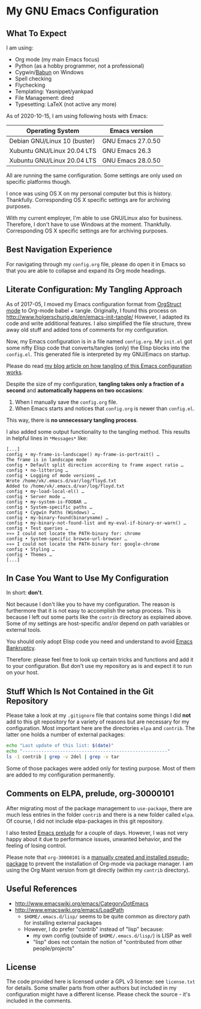 * My GNU Emacs Configuration

** What To Expect

I am using:
- Org mode (my main Emacs focus)
- Python (as a hobby programmer, not a professional)
- Cygwin/[[http://babun.github.io/][Babun]] on Windows
- Spell checking
- Flychecking
- Templating: Yasnippet/yankpad
- File Management: dired
- Typesetting: LaTeX (not active any more)

As of 2020-10-15, I am using following hosts with Emacs:

| Operating System             | Emacs version     |
|------------------------------+-------------------|
| Debian GNU/Linux 10 (buster) | GNU Emacs 27.0.50 |
| Xubuntu GNU/Linux 20.04 LTS  | GNU Emacs 26.3    |
| Xubuntu GNU/Linux 20.04 LTS  | GNU Emacs 28.0.50 |

All are running the same configuration. Some settings are only used on
specific platforms though.

I once was using OS X on my personal computer but this is history.
Thankfully. Corresponding OS X specific settings are for archiving
purposes. 

With my current employer, I'm able to use GNU/Linux also for business.
Therefore, I don't have to use Windows at the moment. Thankfully.
Corresponding OS X specific settings are for archiving purposes.

** Best Navigation Experience

For navigating through my =config.org= file, please do open it in
Emacs so that you are able to collapse and expand its Org mode
headings.

** Literate Configuration: My Tangling Approach

As of 2017-05, I moved my Emacs configuration format from [[http://orgmode.org/manual/Orgstruct-mode.html][OrgStruct
mode]] to Org-mode babel + tangle. Originally, I found this process on
http://www.holgerschurig.de/en/emacs-init-tangle/ However, I adapted
its code and write additional features. I also simplified the file
structure, threw away old stuff and added tons of comments for my
configuration.

Now, my Emacs configuration is in a file named =config.org=. My
=init.el= got some nifty Elisp code that converts/tangles (only) the
Elisp blocks into the =config.el=. This generated file is interpreted
by my GNU/Emacs on startup.

Please do read [[http://karl-voit.at/2017/06/03/emacs-org][my blog article on how tangling of this Emacs
configuration works]].

Despite the size of my configuration, *tangling takes only a fraction
of a second* and *automatically happens on two occasions*:

1. When I manually save the =config.org= file.
2. When Emacs starts and notices that =config.org= is newer than =config.el=.

This way, there is *no unnecessary tangling process*.

I also added some output functionality to the tangling method. This
results in helpful lines in =*Messages*= like:

#+BEGIN_EXAMPLE
[...]
config • my-frame-is-landscape() my-frame-is-portrait() …
The frame is in landscape mode
config • Default split direction according to frame aspect ratio …
config • no-littering …
config • Logging of mode versions …
Wrote /home/vk/.emacs.d/var/log/floyd.txt
Added to /home/vk/.emacs.d/var/log/floyd.txt
config • my-load-local-el() …
config • Server mode …
config • my-system-is-FOOBAR …
config • System-specific paths …
config • Cygwin Paths (Windows) …
config • my-binary-found(binaryname) …
config • my-binary-not-found-list and my-eval-if-binary-or-warn() …
config • Test queries …
»»» I could not locate the PATH-binary for: chrome
config • System-specific browse-url-browser …
»»» I could not locate the PATH-binary for: google-chrome
config • Styling …
config • Themes …
[...]
#+END_EXAMPLE

** In Case You Want to Use My Configuration

In short: *don't*.

Not because I don't like you to have my configuration. The reason is
furthermore that it is not easy to accomplish the setup process. This
is because I left out some parts like the ~contrib~ directory as
explained above. Some of my settings are host-specific and/or depend
on path variables or external tools.

You should only adopt Elisp code you need and understand to avoid
[[https://www.emacswiki.org/emacs/DotEmacsBankruptcy][Emacs Bankruptcy]].

Therefore: please feel free to look up certain tricks and functions
and add it to your configuration. But don't use my repository as is
and expect it to run on your host.

** Stuff Which Is Not Contained in the Git Repository

Please take a look at my ~.gitignore~ file that contains some things I
did *not* add to this git repository for a variety of reasons but are
necessary for my configuration. Most important here are the
directories ~elpa~ and ~contrib~. The latter one holds a number of
external packages:

#+BEGIN_SRC sh :results output :wrap src text
echo "Last update of this list: $(date)"
echo "------------------------------------------------------"
ls -1 contrib | grep -v 2del | grep -v tar
#+END_SRC

#+RESULTS:
#+begin_src text
Last update of this list: Do 15 Okt 2020 11:09:55 CEST
------------------------------------------------------
auto-dictionary-mode
browse-kill-ring.el
command-log-mode
cygwin-mount.el
date2name.el
define-word
dired-details.el
dired-hacks
dired-plus
dired-recent.el
dired-show-readme
edit-server.el
elpygen
emacs-emojify
emacs-git-gutter
emacs-which-key
ews-orgmode
explain-pause-mode
eyebrowse
filetags.el
goto-chg.el
helm-org-contacts
hideshow-orgmode
macrostep
message-outlook.el
move-text
no-littering
ob-restclient.el
orgaggregate
org.el
org-fancy-priorities
org-import-calendar.el
org-linker
org-linker-edna
org-mind-map
org-mind-map_OLD
org-mode
org-notmuch.el
org-protocol-capture-html
org-super-agenda
org-wunderlist
orly
outlookedit.el
outshine
ov
ox-clip
ox-pandoc
ox-rst
ox-slack
pdf-mode
pdf-view-restore
plantuml-mode
pylookup
raml-mode
s.el
setup-cygwin.el
slime-volleyball
sphinx-doc.el
sunrise-commander
synonyms
vcard-mode
wc.el
#+end_src

Some of those packages were added only for testing purpose. Most of
them are added to my configuration permanently.

** Comments on ELPA, prelude, org-30000101

After migrating most of the package management to =use-package=, there
are much less entries in the folder =contrib= and there is a new
folder called =elpa=. Of course, I did not include elpa-packages in
this git repository.

I also tested [[https://github.com/bbatsov/prelude][Emacs prelude]] for a couple of days. However, I was not
very happy about it due to performance issues, unwanted behavior, and
the feeling of losing control.

Please note that ~org-30000101~ is a [[http://article.gmane.org/gmane.emacs.orgmode/104548/][manually created and installed
pseudo-package]] to prevent the installation of Org-mode via package
manager. I am using the Org Maint version from git directly (within my
~contrib~ directory).

** Useful References

- http://www.emacswiki.org/emacs/CategoryDotEmacs
- http://www.emacswiki.org/emacs/LoadPath
  - ~$HOME/.emacs.d/lisp/~ seems to be quite common as directory path for
    installing external packages
  - However, I do prefer "contrib" instead of "lisp" because:
    - my own config (outside of ~$HOME/.emacs.d/lisp/~) is LISP as well
    - "lisp" does not contain the notion of "contributed from other
      people/projects"

** License

The code provided here is licensed under a GPL v3 license: see
=license.txt= for details. Some smaller parts from other authors but
included in my configuration might have a different license. Please
check the source - it's included in the comments.
